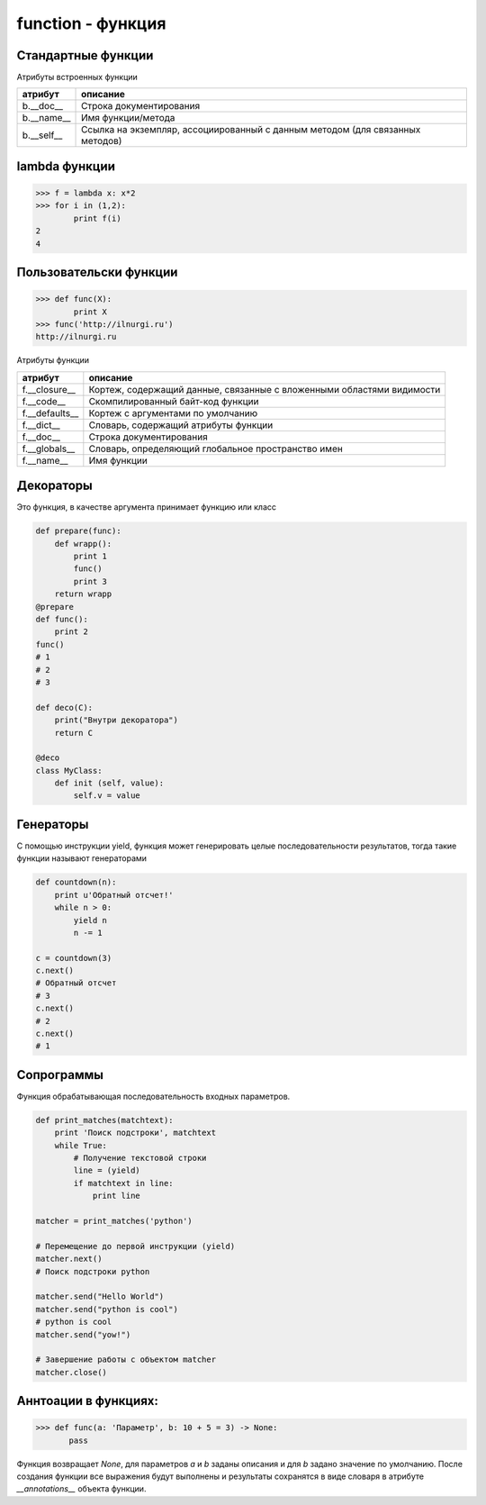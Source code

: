 function - функция
==================

Стандартные функции
-------------------


.. py:method:: any(iter)

    Возвращает True если хотя бы один из объектов интерируемого объекта True.


.. py:method:: all(iter)

    Возвращает True если все элементы интерируемого объекта True.


.. py:method:: compile(string, filename, kind [, flags=0 [, dont_inherit]])

    Компилирует строку в байт-код.

    :param string: строка
    :param filename: файл, в котором эта строка определена
    :param kind: тип компилируемого кода
    :var kind: 'single' – для единственной инструкции, 'exec' – для множества инструкций и 'eval' – для выражений.
    :param flags: определяет, какие дополнительные особенности (включенные в модуль __future__) должны быть активированы. Эти особенности перечисляются в виде флагов, объявленных в модуле __future__, с помощью побитовой операции ИЛИ. 
    :var flags: __future__.division.compiler_flag. 
    :param dont_inherit: если установлен, активируются только особенности, перечисленные в аргументе flags, – особенности, действующие в текущей версии, игнорируются.

.. py:method:: delattr(obj, attr)

    удаляет атрибут из объекта
    
.. py:method:: dir([obj])

    Возвращает список, содержащий глобальные свойства и методы, иначе возвращает свойства и методы аргумента.
    
    >>> dir()
    >>> ['__builtins__', '__doc__', '__name__', '__package__']
    >>> import os
    >>> dir(os)
    [...'read', 'remove', 'removedirs', ...]


.. py:method:: enumerate(iter[, initial_value)

    Возвращает объект итератор, который воспроизводит последовательность кортежей, содержащих порядковый номер итерации и значение, полученное от объекта iter. 

    >>> a = enumerate((1, 2))
    >>> next(a)
    (0, 1)
    >>> next(a)
    (1, 2)
    >>> next(a)
    Traceback (most receпt са11 1ast):
        File "<pyshe11#10>", 1iпе 1, iп <modu1e>
            next(obj)
    Stopiteratioп
    >>> for i in enumerate((1, 2))
            print i
    (0, 1)
    (1, 2)
    

.. py:method:: eval(x, [globals, locals])
    
    Преобразует строковый объект, в объект питона, а также выполняет выражение аргумента
    
    >>> eval('[1, 2, 3, 4]')    
    [1, 2, 3, 4]

.. py:method:: exec(x, [globals, locals])

    Выполняет выражение аргумента


.. py:method:: filter(func, iter)
    
    :param func: функция, обработчик 
    :param iter: обрабатываемый объект
    :type iter: iter
    
    Возвращает список, состоящий из тех элементов объекта, для которых обработчик является истинной

    .. versionchanged:: 3.x

        возвращает объект генератор

    >>> def func(x):
            for y in xrange(2, x):
                if x%y == 0:
                    return 0
                else:
                    return 1
    >>> filter(func, xrange(2, 40))
    [2, 3, 5, 7, 11, 13, 17, 19, 23, 29, 31, 37]
    >>> filter(None, [1, 0, [], None, 2])
    [1, 2]


.. py:method:: getattr(obj, attr [, default])
    
    Возвращает значение атрибута объекта

.. py:method:: globals()

    Возвращает словарь текущего модуля, который представляет глобальное пространство имен. При вызове из функции или метода возвращает глобальное пространство имен для модуля, в котором была определена эта функция или метод.

.. py:method:: hasattr(object, name)

    Возвращает True, аргумент name является именем атрибута объекта object. В противном случае возвращается значение False. Аргумент name должен быть строкой.

.. py:method:: hash(object)

    Возвращает целочисленное значение хеша для объекта object (если это возможно). Значения хешей в первую очередь используются в реализациях словарей, множеств и других объектов отображений. Два объекта, которые признаются равными, имеют одинаковые значения хешей. Изменяемые объекты не поддерживают возможность вычисления хеша, однако пользовательские объекты могут определять метод __hash__(), чтобы обеспечить поддержку этой операции.


.. py:method:: help([object])

    Обращается к справочной системе во время интерактивных сеансов. Аргумент object может быть строкой с именем модуля, класса, функции, метода, с ключевым словом или названием раздела в документации. Если передается объект какого-либо другого типа, будет воспроизведена справочная информация для этого объекта. При вызове без аргумента будет запущен инструмент предоставления интерактивной справки с дополнительной информацией.


.. py:method:: id(obj) 
    
    Возврващает число, уникальный идентификатор объекта


.. py:method:: input([message]) 
    
    :param str message: строка, которая выведется в stdout

    Возврващает число, полученное со stdin.
    
    .. versionchanged:: 3.x
        
        с 3 версии возвращает строку

    >>> x = input(u'Введите число\n')    
    Введите число
    1
    >>> х
    1


.. py:method:: isinstance(obj, type)
    
    Возвращает True | False, если типом объекта является сравниваемый тип.
    
    >>> isinstance(1, int)
    1
    >>> isinstance(1, str)
    0

.. py:method:: issubclass(obj, type)
    
    Возвращает True | False, если объект является подклассом типа.
    
.. py:method:: iter(object [,sentinel])

    Возвращает итератор, воспроизводящий элементы объекта object. Если аргумент sentinel опущен, объект object должен реализовать либо метод __iter__(), который создает итератор, либо метод __getitem__(), который принимает целочисленные аргументы со значениями, начиная с 0. При наличии аргумента sentinel аргумент object интерпретируется иначе. В этом случае объект object должен быть вызываемым объектом, не принимающим аргументов. Возвращаемый им итератор будет вызываться этой функцией в цикле до тех пор, пока он не вернет значение, равное значению аргумента sentinel, после чего итерации будут остановлены. Если объект object не поддерживает итерации, будет возбуждено исключение TypeError.


.. py:method:: len(object)
    
    Возвращает число, длину оъекта
    
    >>> len('ilnurgi')
    7


.. py:method:: locals()
    
    Возвращает словарь, представляющий текущую локальную таблицу символов
    
    >>> locals()
    {'__builtins__': , '__package__': None, 'i': 'ilnur', '__name__': '__main__', '__doc__': None}


.. py:method:: map(func, iter1 [ , iter2, ...])
    
    :param func: функция, обработчик 
    :param iter: итерируемый объект
    
    применяет функцию к каждому элементу последовательности и возвращает список результатов. можно передать несколько последовательностей, то в функцию будет передаваться сразу несколько элементов, рсположенных в последовательностях на одинаковом смещении. Если количество элементов в nоследовательностях будет разным, то в качестве ограничения выбирается nоследовательность с минимальным количеством элементов.

    .. versionchanged:: 3.Х

        возвращает объект генератор

    >>> map(unicode, 'qw')
    [u'q', u'w']


.. py:method:: max(iter)
    
    Возвращает максимальный элемент итерирумого объекта
    
    >>> max([0, 6, 1])
    6


.. py:method:: min(iter)
    
    Возвращает минимальный элемент итерируемого бъекта
    
    >>> min('ilnurgi')
    'i'


.. py:method:: next(s [, default])

    Возвращает следующий элемент итератора s. После того как все элементы итератора будут исчерпаны, возбуждает исключение StopIteration, если не указано значение по умолчанию в аргументе default. В противном случае возвращается значение по умолчанию. 


.. py:method:: print(args [, sep=' ', end='\n', file=sys.stdout])
    
    :param args: объекты для вывода
    :param str sep: разделитель объектов
    :param str end: окончание строки вывода
    :param file file: объект, куда выводятся данные

    Вывод последовательности значений в файловый объект

    .. versionchanged:: 3.Х

        начиная с 3 версии питона, print стала функцией

    ::

        print ('1', '2')



.. py:method:: property([fget [,fset [,fdel [,doc]]]])

    :param func fget: функция, возвращающая значение атрибута
    :param func fset: устанавливает новое значение атрибута
    :param func fdel: удаляет атрибут
    :param str doc: документация
    
    Создает атрибут-свойство класса

    ::

        class MyClass:

            def init (self, value):
                self.var = value

            @property
            def v(self):
                return self.var

            @v.setter
            def v(self, value):
                self.var = value

            @v.deleter
            def v(self):
                del self.var


.. py:method:: range([A=0, ] B[,C=1]])
    
    :param А: начало
    :param В: конечная позиция
    :param С: шаг 
    
    Возвращает сгенерированный список.

    .. versionchanged:: 3.x
        
        с 3 версии возвращает генератор

        >>> a = range(3)

        >>> a 
        range(0, 3)

        >>> a[0], a[1], a[2]
        0, 1, 2

        >>> a[0:2]
        range(0, 2)

        >>> 1 in a
        True

        >>> a.index(1) # возвращает индекс искомого объекта, возбуждает исключение ValueError
        0

        >>> a.count(1) # возвращает количесвто элементов
        1
    
    >>> range(3)
    [0, 1, 2]
    >>> range(1, 5, 2)
    [1, 3]


.. py:method:: raw_input([comment]) 
    
    Возврващает строку, полученную со stdin.

    >>> x = raw_input('Введите текст\n')
    Введите текст
    ilnurgi.ru
    >>> х
    'ilnurgi.ru'


.. py:method:: reduce(function, items [, initial])

    :param function: функция обработчик, принимает два параметра: накопленное и текущее значение
    :param items: итерируемый объект
    :param initial: начальное значение
    
    Применяет функцию к парам элементов в итерируемом объекте и возвращает единственное накопленное значение. Функция должна принимать два аргумента, накопленное и текущее значение.


.. py:method:: repr(x)
    
    Возвращает строковый объект аргумента.

    >>> repr([1, 2, 3, 4])
    '[1, 2, 3, 4]'


.. py:method:: reversed()

    Создает итератор для обхода последовательности s в обратном порядке.

.. py:method:: setattr(object, name, value)

    Создает в объекте object атрибут name и записывает в него значение value. Аргумент name должен быть строкой. Выполняет ту же операцию, что и инструкция object.name = value.


.. py:method:: sorted(list [, key, reverse])

    :param list: итерируемый объект 
    :param key: параметр для сортировки 
    :param reverse: True | False обратный порядок 

    Возвращает список, отсортированный

    >>> sorted(['567', '34566','1'], key=len)
    ['1', '567', '34566']

.. py:method:: staticmethod(func)

    Создает статический метод класса. Эта функция неявно вызывается декоратором @staticmethod.


.. py:method:: sum(iter [, initial=0])

    :parma iter: последовательность
    :param initial: начальное значение

    Возвращает число, сумму элементов последовательности

    >>> sum((10, 20, 30, 40)), sum((10, 20, 30, 40), 2)
    100, 102


.. py:method:: super(type [, object])

    Возвращает объект, представляющий суперклассы типа type. Чаще всего возвращаемый объект используется для вызова методов базового класса.

    ::
    
        class B(A):
            def foo(self):
                super(B,self).foo()

.. py:method:: type(a)

    Возвращает строку, тип аргумента 
    
    >>> type(5)
    'int'

.. py:method:: type(name, bases, dict)

    Создает новый объект type (как как при объявлении нового класса). В аргументе name передается имя типа, в аргументе bases – кортеж базовых классов, а в аргументе dict – словарь, содержащий определения, соответствующие телу класса. Чаще всего эта функция используется при работе с метаклассами. 

.. py:method:: xrange(A [,B,[C]])
    
    :param А: количество элементов или начальная позиция 
    :param В: конечная позиция 
    :param С: шаг 

    Возвращает объект генератор.

    >>> a = xrange(3)
    >>> for i in a:
            print i
    # 0
    # 1


.. py:method:: unicode(object)

    возвращает юникод строку, преобразованный из аргумента


.. py:method:: vars([obj])

    возвращает идентификаторы

    * если вызывается без параметра внутри функции, то возвращается словарь с локальными идентификаторами
    * если вызывается без параметра вне функции, то возвращается словарь сс глобальными идентификаторами
    * при указании объекта, возвращается инденификаторы объекта (obj.__dict__)


.. py:method:: zip(<Последовательность1>, <Последовательность2>, ...)

    возвращает список кортежей, содержащий элемент последовательностей, которые расположены на одинаковом смещении. Если количество элементов в nоследовательностях будет разным, то в результат nоnадут только элементы, которые существуют во всех nоследовательностях на одинаковом смеше­нии.

    .. versionchanged:: 3.x

        возвращает объект генератор

    >>> zip((1,2,3), (4,5,6), (7,8,9))
    [(1,4,7), (2,5,8), (3,6,9)]


Атрибуты встроенных функции

========== ========
атрибут    описание
========== ========
b.__doc__  Строка документирования
b.__name__ Имя функции/метода
b.__self__ Ссылка на экземпляр, ассоциированный с данным методом (для связанных методов)
========== ========

lambda функции
--------------
>>> f = lambda x: x*2
>>> for i in (1,2):
        print f(i)
2
4

Пользовательски функции
-----------------------

>>> def func(X):
        print X
>>> func('http://ilnurgi.ru')
http://ilnurgi.ru

Атрибуты функции

============== ========
атрибут        описание
============== ========
f.__closure__  Кортеж, содержащий данные, связанные с вложенными областями видимости
f.__code__     Скомпилированный байт-код функции
f.__defaults__ Кортеж с аргументами по умолчанию
f.__dict__     Словарь, содержащий атрибуты функции
f.__doc__      Строка документирования
f.__globals__  Словарь, определяющий глобальное пространство имен
f.__name__     Имя функции
============== ========


Декораторы
----------

Это функция, в качестве аргумента принимает функцию или класс

.. code-block:: py

    def prepare(func):
        def wrapp():
            print 1
            func()
            print 3
        return wrapp
    @prepare
    def func():
        print 2
    func()
    # 1
    # 2
    # 3

    def deco(C):
        print("Bнyтpи декоратора")
        return C

    @deco
    class MyClass:
        def init (self, value):
            self.v = value

Генераторы
----------

С помощью инструкции yield, функция может генерировать целые последовательности результатов,
тогда такие функции называют генераторами

.. code-block:: py

    def countdown(n):
        print u'Обратный отсчет!'
        while n > 0:
            yield n
            n -= 1

    c = countdown(3)
    c.next()
    # Обратный отсчет
    # 3
    c.next()
    # 2
    c.next()
    # 1

.. py:attribute:: gen.gi_code

    Объект с программным кодом функции-генератора

.. py:attribute:: gen.gi_frame

    Кадр стека функции-генератора

.. py:attribute:: gen.gi_running

    Целое число, указывающее – выполняется ли функция-генератор в настоящий момент

.. py:method:: gen.next()

    Выполняет функцию-генератор, пока не будет встречена следующая инструкция yield, и возвращает полученное значение
    (в Python 3 этот метод вызывает метод __next__())

.. py:method:: gen.send(value)

    Передает значение value генератору. Это значение возвращается выражением yield в функции-генераторе.
    После этого функция-генератор продолжит выполнение, пока не будет встречена следующая инструкция yield.
    Метод send() возвращает значение, полученное от этой инструкции yield

.. py:method:: gen.close()

    Закрывает генератор, возбуждая исключение GeneratorExit в функции-генераторе.
    Этот метод вызывается автоматически, когда объект генератора уничтожается сборщиком мусора

.. py:method:: gen.throw(exc [,exc_value [,exc_tb ]])

    Возбуждает исключение в функции-генераторе в точке вызова инструкции yield.

    :param exc: тип исключения
    :param exc_value: значение исключения
    :param exc_tb: необязательный объект с трассировочной информацией. Если исключение перехвачено и обработано, вернет значение, переданное следующей инструкции yield


Сопрограммы
-----------

Функция обрабатывающая последовательность входных параметров.

.. code-block:: py

    def print_matches(matchtext):
        print 'Поиск подстроки', matchtext
        while True:
            # Получение текстовой строки
            line = (yield)
            if matchtext in line:
                print line

    matcher = print_matches('python')

    # Перемещение до первой инструкции (yield)
    matcher.next()
    # Поиск подстроки python

    matcher.send("Hello World")
    matcher.send("python is cool")
    # python is cool
    matcher.send("yow!")

    # Завершение работы с объектом matcher
    matcher.close()

Аннтоации в функциях:
---------------------

.. versionadded:: 3.x

>>> def func(a: 'Параметр', b: 10 + 5 = 3) -> None:
       pass

Функция возвращает `None`, для параметров `a` и `b` заданы описания и для `b` задано значение по умолчанию. После создания функции все выражения будут выполнены и результаты сохранятся в виде словаря в атрибуте `__annotations__` объекта функции.
